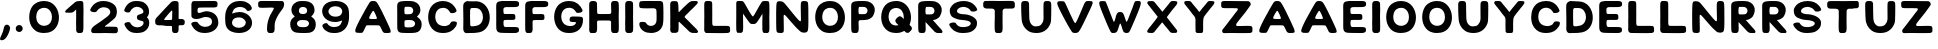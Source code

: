 SplineFontDB: 3.2
FontName: Naboj
FullName: Naboj
FamilyName: Naboj
Weight: Regular
Copyright: Copyright (c) 2022, Adam Zahradnik
UComments: "2022-8-3: Created with FontForge (http://fontforge.org)"
Version: 001.000
ItalicAngle: 0
UnderlinePosition: -100
UnderlineWidth: 50
Ascent: 800
Descent: 200
InvalidEm: 0
LayerCount: 2
Layer: 0 0 "Back" 1
Layer: 1 0 "Fore" 0
XUID: [1021 692 -118540475 6033893]
FSType: 0
OS2Version: 0
OS2_WeightWidthSlopeOnly: 0
OS2_UseTypoMetrics: 1
CreationTime: 1659525961
ModificationTime: 1659899408
PfmFamily: 17
TTFWeight: 400
TTFWidth: 5
LineGap: 90
VLineGap: 0
OS2TypoAscent: 0
OS2TypoAOffset: 1
OS2TypoDescent: 0
OS2TypoDOffset: 1
OS2TypoLinegap: 90
OS2WinAscent: 0
OS2WinAOffset: 1
OS2WinDescent: 0
OS2WinDOffset: 1
HheadAscent: 0
HheadAOffset: 1
HheadDescent: 0
HheadDOffset: 1
OS2Vendor: 'PfEd'
Lookup: 258 0 0 "AT" { "AT-1" [150,15,0] } []
MarkAttachClasses: 1
DEI: 91125
KernClass2: 1 1 "AT-1"
 0 {}
LangName: 1033
Encoding: iso8859-2
UnicodeInterp: none
NameList: AGL For New Fonts
DisplaySize: -48
AntiAlias: 1
FitToEm: 0
WinInfo: 0 12 14
BeginPrivate: 1
BlueValues 15 [-20 0 800 801]
EndPrivate
TeXData: 1 0 0 346030 173015 115343 0 1048576 115343 783286 444596 497025 792723 393216 433062 380633 303038 157286 324010 404750 52429 2506097 1059062 262144
BeginChars: 259 61

StartChar: A
Encoding: 65 65 0
Width: 1048
Flags: HW
LayerCount: 2
Fore
SplineSet
84 36 m 0
 82 41 81 47 81 55 c 0
 81 67 84 82 93 108 c 0
 109 152 144 224 184 302 c 0
 225 379 270 462 311 538 c 0
 352 614 391 680 415 721 c 0
 439 762 449 774 460 783 c 0
 471 792 483 797 501 799 c 0
 510 800 520 800 530 800 c 0
 541 800 551 799 560 798 c 0
 579 795 592 791 603 782 c 0
 615 774 625 763 648 724 c 0
 671 685 707 619 747 538 c 0
 787 457 832 361 871 278 c 0
 910 195 944 123 958 83 c 0
 965 61 968 47 968 38 c 0
 968 30 966 26 964 22 c 0
 960 13 956 7 931 4 c 0
 915 1 891 0 867 0 c 0
 856 0 845 0 835 1 c 0
 805 2 800 6 788 14 c 0
 778 22 765 33 755 58 c 0
 744 84 726 117 714 139 c 0
 703 162 697 172 687 178 c 0
 678 184 652 185 631 185 c 0
 610 186 577 186 541 186 c 0
 516 186 488 186 462 186 c 0
 450 186 438 186 428 186 c 0
 398 186 373 186 363 182 c 0
 354 178 351 171 339 146 c 0
 327 122 306 79 293 53 c 0
 276 22 268 4 232 4 c 0
 231 4 230 4 229 4 c 0
 217 3 204 3 189 3 c 0
 166 3 142 4 124 7 c 0
 95 13 89 24 84 36 c 0
533 552 m 0
 531 552 527 550 522 546 c 0
 500 529 433 405 430 376 c 0
 430 373 430 371 430 369 c 0
 430 355 435 350 455 346 c 0
 463 344 502 343 540 343 c 0
 609 343 622 343 622 360 c 0
 622 363 622 367 621 371 c 0
 617 403 557 532 540 548 c 0
 537 551 535 553 533 552 c 0
EndSplineSet
Validated: 1
EndChar

StartChar: B
Encoding: 66 66 1
Width: 772
Flags: HW
LayerCount: 2
Fore
SplineSet
360 800 m 0
 412 799 463 798 504 787 c 1
 504 784 l 1
 607 756 660 666 660 579 c 0
 660 524 638 469 595 433 c 0
 584 423 577 419 577 413 c 0
 577 391 675 369 690 247 c 0
 691 237 692 227 692 216 c 0
 692 161 674 94 635 55 c 0
 587 7 510 0 396 -0 c 0
 378 0 359 0 339 0 c 0
 277 1 222 3 187 6 c 0
 128 10 96 39 85 93 c 0
 81 123 81 166 81 218 c 0
 81 239 81 261 81 285 c 2
 81 548 l 2
 81 582 80 613 80 639 c 0
 80 674 81 702 86 723 c 0
 105 800 207 800 360 800 c 0
337 656 m 0
 279 656 279 655 271 646 c 0
 263 637 259 597 259 558 c 0
 259 521 263 486 272 478 c 0
 279 472 289 470 339 470 c 0
 371 470 406 473 418 475 c 0
 459 484 481 521 481 560 c 0
 481 598 459 638 414 651 c 0
 402 654 374 656 337 656 c 0
354 326 m 0
 274 324 264 320 262 282 c 0
 262 275 261 267 261 258 c 0
 261 249 262 241 262 231 c 0
 262 154 264 147 311 142 c 0
 333 141 353 140 371 140 c 0
 462 140 505 158 523 210 c 0
 527 220 528 229 528 237 c 0
 528 281 486 305 479 308 c 0
 467 315 448 326 372 326 c 0
 366 326 360 326 354 326 c 0
EndSplineSet
Validated: 1
EndChar

StartChar: C
Encoding: 67 67 2
Width: 878
Flags: HW
LayerCount: 2
Fore
SplineSet
737 661 m 0
 768 614 769 615 789 564 c 1
 789 562 789 560 789 558 c 0
 789 517 727 498 679 498 c 0
 653 498 631 504 626 515 c 0
 609 553 624 524 604 553 c 0
 562 614 505 631 456 631 c 0
 414 631 378 619 360 610 c 0
 291 577 256 492 256 407 c 0
 256 312 299 217 388 190 c 0
 415 182 455 173 489 173 c 0
 500 173 509 174 518 176 c 0
 555 184 593 195 615 218 c 0
 626 230 648 279 673 286 c 0
 688 290 705 293 721 293 c 0
 760 293 797 280 798 253 c 0
 798 252 798 250 798 249 c 0
 798 185 754 135 714 94 c 0
 638 18 536 0 456 -0 c 0
 386 0 333 14 329 15 c 0
 157 63 79 231 79 398 c 0
 79 491 103 583 149 654 c 0
 215 754 331 802 446 802 c 0
 562 802 676 753 737 661 c 0
EndSplineSet
Validated: 1
EndChar

StartChar: D
Encoding: 68 68 3
Width: 824
Flags: HW
LayerCount: 2
Fore
SplineSet
190 800 m 1
 261 794 289 795 368 794 c 0
 374 794 381 795 387 795 c 0
 622 795 745 589 745 389 c 0
 745 222 659 58 479 20 c 0
 402 4 337 3 264 3 c 2
 236 3 l 1
 223 3 l 1
 214 2 174 0 161 0 c 0
 160 0 159 0 158 0 c 0
 136 0 82 23 82 105 c 2
 82 115 l 1
 83 172 84 229 84 292 c 0
 84 393 82 506 80 646 c 0
 80 702 87 711 88 722 c 0
 90 748 141 796 190 800 c 1
376 629 m 0
 361 628 351 628 343 628 c 2
 326 628 l 2
 318 628 309 628 293 627 c 0
 271 626 255 602 254 586 c 0
 253 564 252 543 252 525 c 0
 252 517 253 510 253 503 c 0
 252 482 251 459 251 436 c 0
 251 359 255 278 256 209 c 0
 258 185 264 170 287 170 c 0
 288 170 289 171 290 171 c 2
 301 171 l 1
 323 171 l 2
 329 171 333 171 340 172 c 0
 412 181 466 188 517 241 c 0
 555 282 574 342 574 403 c 0
 574 515 511 629 382 629 c 0
 380 629 378 629 376 629 c 0
EndSplineSet
Validated: 1
EndChar

StartChar: E
Encoding: 69 69 4
Width: 732
InSpiro: 1
Flags: HW
LayerCount: 2
Fore
SplineSet
454 149 m 2
 627 149 649 149 649 75 c 0
 649 66 649 56 647 47 c 0
 644 31 619 6 583 2 c 0
 568 0 522 -1 467 -1 c 0
 365 -1 231 2 188 6 c 0
 128 10 96 41 85 95 c 0
 81 125 81 167 81 220 c 0
 81 331 81 442 81 553 c 0
 81 587 80 618 80 645 c 0
 80 680 81 708 86 729 c 0
 101 790 168 792 223 799 c 1
 242 799 248 800 261 800 c 0
 268 800 276 800 289 799 c 1
 383 799 l 2
 468 799 563 799 574 798 c 0
 589 797 637 785 646 767 c 0
 650 758 652 740 652 723 c 0
 652 690 652 662 585 651 c 0
 564 647 486 647 424 647 c 2
 342 647 l 1
 298 645 289 642 268 619 c 0
 262 612 260 602 260 582 c 0
 260 569 260 553 262 531 c 0
 266 475 266 475 341 475 c 0
 350 475 402 476 446 476 c 0
 515 476 548 476 555 442 c 0
 558 425 560 409 560 393 c 0
 560 331 541 327 464 327 c 0
 432 327 395 328 362 328 c 0
 316 328 278 326 271 314 c 0
 265 305 262 280 262 252 c 0
 262 224 265 193 273 170 c 0
 278 164 285 151 310 149 c 1
 454 149 l 2
  Spiro
    454 149 ]
    581.358 146.267 o
    636.918 127.041 o
    649 75 o
    648.926 65.7502 o
    648.407 56.2498 o
    647 47 o
    637.091 29.1298 o
    614.898 11.8742 o
    583 2 o
    558.515 0.334667 o
    518.139 -0.667333 o
    467 -1 o
    358.999 -0.0758511 o
    256.688 2.41052 o
    188 6 o
    137.116 18.8303 o
    103.233 48.853 o
    85 95 o
    82.187 128.925 o
    81.1477 170.749 o
    81 220 o
    81 553 o
    80.7412 585.931 o
    80.2588 616.733 o
    80 645 o
    80.4434 677.636 o
    82.2249 705.692 o
    86 729 o
    115.92 772.675 o
    166.426 791.307 o
    223 799 v
    238.395 799.259 o
    249.603 799.741 o
    261 800 o
    268.473 799.963 o
    277.529 799.703 o
    289 799 v
    383 799 ]
    467.771 798.963 o
    538.538 798.703 o
    574 798 o
    597.304 793.526 o
    626.694 782.801 o
    646 767 o
    649.331 755.384 o
    651.335 739.946 o
    652 723 o
    649.526 692.139 o
    632.118 667.201 o
    585 651 o
    547.755 648.187 o
    488.565 647.148 o
    424 647 [
    342 647 v
    307.952 643.968 o
    286.723 636.025 o
    268 619 o
    263.263 610.751 o
    260.739 598.912 o
    260 582 o
    260.074 567.904 o
    260.593 551.093 o
    262 531 o
    267.582 491.617 o
    288.108 477.068 o
    341 475 o
    362.412 475.259 o
    401.266 475.741 o
    446 476 o
    503.324 474.745 o
    538.988 465.911 o
    555 442 o
    557.627 425.313 o
    559.372 409.021 o
    560 393 o
    552.239 348.363 o
    523.068 330.325 o
    464 327 o
    430.701 327.259 o
    395.965 327.741 o
    362 328 o
    319.557 327.039 o
    287.456 322.957 o
    271 314 o
    266.004 300.166 o
    262.998 278.494 o
    262 252 o
    263.072 223.436 o
    266.597 195.232 o
    273 170 o
    279.251 162.342 o
    290.422 153.993 o
    310 149 v
    0 0 z
  EndSpiro
EndSplineSet
Validated: 1
EndChar

StartChar: F
Encoding: 70 70 5
Width: 735
Flags: HW
LayerCount: 2
Fore
SplineSet
224 799 m 1
 243 799 249 800 262 800 c 0
 269 800 277 800 290 799 c 0
 315 799 349 799 384 799 c 0
 469 799 565 799 576 798 c 0
 591 797 640 785 649 767 c 0
 653 758 655 739 655 722 c 0
 655 707 654 692 651 685 c 0
 645 669 622 656 587 650 c 0
 566 646 487 646 425 646 c 0
 383 646 349 646 343 646 c 0
 299 644 290 641 269 618 c 0
 263 610 260 599 260 577 c 0
 260 565 261 549 262 529 c 0
 265 473 265 473 342 473 c 0
 351 473 404 474 448 474 c 0
 470 474 489 474 500 473 c 0
 527 471 551 468 557 440 c 0
 560 422 562 403 562 386 c 0
 562 378 562 370 561 362 c 0
 558 337 543 328 508 325 c 0
 495 324 479 324 462 324 c 0
 430 324 394 325 362 325 c 0
 317 325 280 322 272 311 c 0
 266 302 264 281 264 258 c 0
 264 249 264 240 265 230 c 0
 265 189 266 134 266 95 c 0
 266 56 251 0 208 0 c 2
 140 0 l 2
 94 0 84 41 82 89 c 0
 80 137 80 201 80 285 c 2
 80 551 l 2
 80 583 80 612 80 638 c 0
 80 676 81 707 86 729 c 0
 101 790 169 792 224 799 c 1
EndSplineSet
Validated: 1
EndChar

StartChar: G
Encoding: 71 71 6
Width: 880
Flags: HW
LayerCount: 2
Fore
SplineSet
600 772 m 4
 651 749 702 714 737 661 c 4
 768 614 769 615 789 564 c 5
 789 562 789 560 789 558 c 4
 789 518 728 499 680 499 c 4
 654 499 631 505 626 516 c 4
 609 554 624 524 604 553 c 4
 562 614 506 631 457 631 c 4
 416 631 379 619 361 610 c 4
 292 577 256 492 256 406 c 4
 256 312 299 217 388 190 c 4
 428 178 460 174 488 174 c 4
 563 174 597 208 611 224 c 4
 621 235 626 244 626 251 c 4
 626 265 604 269 562 269 c 4
 554 269 546 269 537 269 c 4
 510 269 479 273 468 305 c 5
 466 316 465 327 465 336 c 4
 465 406 514 406 558 407 c 4
 561 407 565 407 568 407 c 4
 589 407 611 405 644 405 c 4
 672 403 730 407 765 396 c 4
 783 390 799 375 799 353 c 4
 799 352 799 352 799 351 c 4
 799 343 800 334 800 322 c 4
 800 267 790 171 714 94 c 4
 639 18 537 0 457 -0 c 4
 387 0 333 14 329 15 c 4
 158 63 79 232 79 399 c 4
 79 492 103 583 149 654 c 4
 222 765 342 800 446 800 c 4
 507 800 563 788 600 772 c 4
EndSplineSet
Validated: 1
EndChar

StartChar: H
Encoding: 72 72 7
Width: 901
Flags: HW
LayerCount: 2
Fore
SplineSet
80 79 m 4
 80 89 81 100 81 112 c 4
 82 129 82 147 82 166 c 4
 82 208 81 251 81 286 c 6
 81 311 l 5
 82 336 82 365 82 396 c 4
 82 480 80 578 80 652 c 4
 80 708 81 750 87 759 c 4
 105 786 114 800 181 800 c 4
 189 800 199 799 209 799 c 5
 269 792 275 760 276 706 c 4
 277 660 278 594 278 529 c 6
 278 522 l 6
 278 489 285 471 317 471 c 6
 338 471 l 6
 352 471 361 471 376 470 c 4
 445 470 498 470 586 472 c 5
 593 472 l 6
 620 472 632 488 632 519 c 4
 632 573 627 651 627 704 c 4
 627 733 629 755 633 761 c 4
 655 794 660 801 724 801 c 4
 807 801 818 775 819 709 c 4
 820 673 822 626 822 577 c 4
 822 554 822 530 820 506 c 4
 818 476 818 443 818 410 c 4
 818 322 821 232 821 160 c 4
 821 102 819 57 812 37 c 4
 805 18 781 2 771 1 c 5
 680 1 l 6
 666 1 642 19 634 42 c 4
 628 58 627 105 627 159 c 4
 627 191 627 225 628 256 c 5
 628 261 l 6
 628 293 609 308 587 308 c 4
 531 308 486 309 437 309 c 4
 400 309 362 308 315 307 c 4
 299 307 276 304 276 265 c 6
 276 260 l 5
 277 211 278 172 278 141 c 4
 278 88 276 57 268 36 c 4
 261 17 234 3 224 2 c 4
 214 1 141 0 127 0 c 4
 126 0 80 7 80 79 c 4
EndSplineSet
Validated: 1
EndChar

StartChar: I
Encoding: 73 73 8
Width: 360
Flags: HW
LayerCount: 2
Fore
SplineSet
206 799 m 5
 269 792 277 760 277 718 c 4
 277 715 277 712 277 709 c 4
 277 693 277 676 277 657 c 4
 277 611 277 558 278 505 c 5
 277 476 276 447 276 416 c 4
 276 327 280 234 280 160 c 4
 280 103 278 57 269 36 c 4
 261 17 231 3 221 2 c 4
 211 1 157 0 141 -0 c 4
 125 0 98 16 89 39 c 4
 83 55 81 63 81 90 c 6
 81 132 l 6
 81 172 79 231 79 277 c 4
 79 291 80 304 80 314 c 4
 81 342 82 376 82 413 c 4
 82 489 80 575 80 643 c 4
 80 705 82 751 88 760 c 4
 111 792 120 800 171 800 c 4
 181 800 192 799 206 799 c 5
EndSplineSet
Validated: 1
EndChar

StartChar: J
Encoding: 74 74 9
Width: 766
Flags: HW
LayerCount: 2
Fore
SplineSet
513 515 m 0
 513 520 513 524 513 528 c 0
 513 603 497 618 406 618 c 0
 385 618 361 617 331 616 c 0
 315 615 297 615 279 615 c 0
 233 615 187 617 157 619 c 0
 103 622 87 626 81 676 c 0
 80 683 80 694 80 706 c 0
 80 733 83 767 96 781 c 0
 110 795 133 798 295 800 c 0
 354 800 414 799 471 799 c 0
 490 799 509 799 527 799 c 0
 563 799 595 799 616 796 c 1
 616 796 l 1
 682 788 683 767 686 514 c 0
 686 491 686 470 686 451 c 0
 686 272 678 217 658 168 c 0
 603 35 482 -1 379 -1 c 0
 311 -1 252 15 222 28 c 0
 119 76 83 164 83 218 c 0
 83 235 87 249 93 257 c 0
 99 265 106 272 127 275 c 0
 127 275 146 277 169 277 c 0
 195 277 226 274 242 261 c 0
 249 254 254 246 262 235 c 0
 285 196 329 177 374 177 c 0
 416 177 460 194 485 228 c 1
 500 254 512 273 514 327 c 0
 515 348 515 372 515 397 c 0
 515 438 514 482 513 515 c 0
EndSplineSet
Validated: 1
EndChar

StartChar: K
Encoding: 75 75 10
Width: 857
Flags: HW
LayerCount: 2
Fore
SplineSet
736 800 m 5
 762 796 771 780 771 765 c 4
 771 756 768 748 764 743 c 4
 743 716 697 669 654 625 c 4
 575 553 539 510 466 440 c 4
 461 436 440 415 440 402 c 4
 440 389 455 380 468 367 c 4
 488 348 510 327 531 306 c 4
 596 233 671 168 740 96 c 5
 757 74 777 53 777 34 c 4
 777 22 768 10 745 0 c 5
 732 0 660 2 640 2 c 4
 620 2 584 14 557 37 c 4
 474 120 397 191 316 269 c 4
 308 276 301 284 295 280 c 4
 289 276 290 273 290 262 c 4
 291 236 291 206 291 176 c 4
 291 118 289 61 279 38 c 4
 271 19 240 6 229 5 c 4
 218 4 149 4 133 4 c 4
 117 4 95 23 86 46 c 4
 82 57 80 69 80 82 c 4
 80 93 81 104 82 116 c 4
 83 131 83 147 83 163 c 4
 83 208 81 257 81 294 c 4
 81 302 81 309 81 315 c 4
 82 341 83 373 83 407 c 4
 83 485 80 576 80 646 c 4
 80 707 82 753 89 762 c 4
 102 780 108 795 146 796 c 4
 165 796 180 797 193 797 c 4
 241 797 248 793 264 776 c 4
 284 753 286 650 288 556 c 4
 288 542 285 531 295 526 c 4
 296 525 298 525 299 525 c 4
 307 525 315 538 323 546 c 4
 351 573 373 596 400 624 c 4
 449 673 553 773 580 783 c 4
 607 793 607 799 654 799 c 4
 684 799 698 800 719 800 c 4
 724 800 730 800 736 800 c 5
EndSplineSet
Validated: 1
EndChar

StartChar: L
Encoding: 76 76 11
Width: 807
Flags: HW
LayerCount: 2
Fore
SplineSet
174 799 m 4
 175 799 177 799 181 799 c 4
 200 799 254 798 269 779 c 4
 277 769 281 745 281 700 c 4
 281 655 281 573 282 498 c 4
 282 428 281 359 281 308 c 4
 281 274 281 248 283 235 c 4
 287 199 291 186 323 182 c 4
 362 180 403 179 443 179 c 4
 491 179 537 180 578 180 c 4
 639 180 686 178 703 170 c 4
 717 163 726 137 727 128 c 4
 727 125 727 116 727 106 c 4
 727 85 727 57 727 48 c 4
 727 47 722 1 657 1 c 4
 654 1 650 1 647 1 c 5
 615 0 579 0 541 -0 c 4
 434 0 310 2 217 3 c 4
 210 3 203 3 196 3 c 4
 169 3 143 4 131 4 c 4
 116 4 94 25 85 48 c 4
 81 59 79 71 79 84 c 4
 79 95 80 106 81 118 c 4
 82 135 82 153 82 172 c 4
 82 214 81 257 81 292 c 4
 81 301 81 309 81 317 c 4
 82 346 83 380 83 417 c 4
 83 493 81 579 81 647 c 4
 81 709 83 755 89 764 c 4
 112 798 112 797 174 799 c 4
EndSplineSet
Validated: 1
EndChar

StartChar: M
Encoding: 77 77 12
Width: 991
Flags: HW
LayerCount: 2
Fore
SplineSet
733 267 m 0
 733 316 736 337 736 408 c 0
 736 432 735 457 735 481 c 1
 695 414 646 334 605 278 c 0
 579 243 563 224 504 224 c 0
 444 224 433 230 395 281 c 0
 394 283 329 370 252 485 c 1
 251 460 251 433 251 406 c 0
 251 324 254 238 254 168 c 0
 254 107 252 59 244 37 c 0
 237 18 213 5 204 4 c 1
 122 4 l 2
 121 4 82 4 82 115 c 0
 82 164 80 223 80 270 c 0
 80 286 81 301 81 313 c 0
 81 316 82 372 82 500 c 0
 82 564 82 645 81 747 c 0
 81 776 94 798 120 799 c 0
 133 799 150 800 167 800 c 0
 184 800 201 799 215 799 c 0
 250 799 262 784 277 761 c 0
 289 742 303 720 313 702 c 0
 416 519 476 416 499 414 c 0
 518 414 629 631 668 693 c 0
 690 728 696 736 706 755 c 0
 726 793 749 798 772 799 c 0
 781 799 791 800 803 800 c 0
 826 800 852 799 873 796 c 0
 905 792 909 752 909 719 c 2
 909 700 l 1
 910 663 911 616 911 566 c 0
 911 544 911 521 910 498 c 0
 909 468 908 437 908 405 c 0
 908 319 911 230 911 159 c 0
 911 101 909 56 902 34 c 0
 895 15 871 1 862 0 c 1
 855 -0 l 2
 836 0 787 2 776 2 c 0
 771 2 734 5 734 109 c 2
 734 145 l 2
 734 187 733 230 733 267 c 0
EndSplineSet
Validated: 1
EndChar

StartChar: N
Encoding: 78 78 13
Width: 965
Flags: HW
LayerCount: 2
Fore
SplineSet
813 798 m 4
 874 791 875 765 879 717 c 4
 883 671 884 589 884 496 c 4
 884 436 885 383 885 338 c 4
 885 73 876 52 848 27 c 4
 831 14 807 9 784 9 c 4
 749 9 716 19 715 19 c 4
 691 27 674 50 651 68 c 4
 628 87 600 116 551 167 c 4
 474 250 396 345 331 417 c 4
 307 443 292 456 282 456 c 4
 269 456 266 435 266 399 c 4
 266 387 267 373 267 358 c 4
 269 236 270 160 270 112 c 4
 270 32 267 29 256 18 c 4
 249 11 243 4 221 2 c 4
 211 1 198 0 184 -0 c 4
 152 0 114 5 100 23 c 4
 83 46 82 88 80 265 c 4
 79 318 79 372 79 423 c 4
 79 566 82 692 89 738 c 4
 95 772 101 793 157 795 c 4
 161 795 164 795 168 795 c 4
 240 795 266 767 287 745 c 4
 352 676 600 351 666 300 c 5
 674 296 680 294 684 294 c 4
 700 294 697 319 699 345 c 4
 699 348 699 351 699 354 c 4
 699 406 694 529 694 629 c 4
 694 663 694 695 696 721 c 4
 699 770 703 790 747 798 c 4
 757 799 767 800 779 800 c 4
 791 800 803 799 813 798 c 4
EndSplineSet
Validated: 1
EndChar

StartChar: O
Encoding: 79 79 14
Width: 903
Flags: HW
LayerCount: 2
Fore
SplineSet
600 773 m 4
 748 707 824 545 824 387 c 4
 824 216 735 48 552 10 c 4
 521 3 487 0 452 -0 c 4
 409 0 366 5 329 15 c 4
 262 34 216 68 179 110 c 4
 109 188 80 294 80 397 c 4
 80 494 106 587 149 654 c 4
 222 765 344 801 448 801 c 4
 509 801 563 789 600 773 c 4
532 615 m 4
 513 624 484 631 452 631 c 4
 374 631 278 591 260 446 c 4
 258 434 257 420 257 403 c 4
 257 355 267 293 309 244 c 4
 345 202 400 180 455 180 c 4
 535 180 615 226 640 326 c 4
 646 351 649 376 649 401 c 4
 649 496 604 582 532 615 c 4
EndSplineSet
Validated: 1
EndChar

StartChar: P
Encoding: 80 80 15
Width: 750
Flags: HW
LayerCount: 2
Fore
SplineSet
364 800 m 4
 417 799 469 798 511 787 c 5
 511 784 l 5
 597 761 670 683 670 575 c 4
 670 542 663 506 647 467 c 4
 631 428 615 396 573 369 c 4
 515 332 511 331 421 319 c 4
 382 314 285 323 272 302 c 4
 266 291 264 272 264 253 c 4
 264 242 265 230 265 221 c 4
 265 201 265 185 267 170 c 6
 267 170 268 152 268 128 c 4
 268 112 268 94 266 78 c 4
 261 26 245 9 219 3 c 4
 205 0 191 2 168 0 c 5
 108 4 96 6 85 61 c 4
 80 103 80 191 80 276 c 6
 80 543 l 6
 80 581 79 614 79 643 c 4
 79 675 80 701 85 721 c 4
 104 799 208 800 364 800 c 4
308 653 m 4
 283 652 279 651 274 644 c 4
 266 634 262 593 262 553 c 4
 262 516 266 480 275 472 c 4
 282 466 292 465 343 465 c 4
 376 465 412 466 424 469 c 4
 466 478 488 517 488 556 c 4
 488 595 466 635 420 648 c 4
 408 652 379 653 341 653 c 4
 327 653 316 653 308 653 c 4
EndSplineSet
Validated: 1
EndChar

StartChar: R
Encoding: 82 82 16
Width: 769
Flags: HW
LayerCount: 2
Fore
SplineSet
265 274 m 5
 265 270 264 263 264 254 c 4
 264 245 265 234 265 222 c 4
 265 212 265 203 265 195 c 4
 265 187 265 179 266 171 c 6
 266 171 268 148 268 120 c 4
 268 106 267 92 266 78 c 4
 261 26 245 10 219 4 c 4
 205 1 190 3 167 1 c 5
 107 5 96 7 85 62 c 4
 80 104 80 192 80 277 c 6
 80 543 l 6
 80 581 79 614 79 643 c 4
 79 675 80 701 85 721 c 4
 104 799 208 800 364 800 c 4
 417 799 468 798 510 787 c 5
 510 784 l 5
 596 761 669 683 669 575 c 4
 669 542 662 506 646 467 c 4
 630 428 614 397 572 370 c 4
 521 338 510 333 446 324 c 5
 458 311 469 299 481 286 c 4
 536 218 600 156 658 89 c 5
 672 68 689 48 689 31 c 4
 689 20 682 10 662 0 c 5
 651 0 577 2 560 2 c 4
 543 2 513 13 490 34 c 4
 413 118 339 194 265 274 c 5
307 653 m 4
 282 652 279 651 274 644 c 4
 266 634 261 591 261 550 c 4
 261 514 265 480 274 472 c 4
 281 466 291 465 342 465 c 4
 375 465 411 466 423 469 c 4
 465 478 487 516 487 555 c 4
 487 594 465 635 419 648 c 4
 407 652 378 653 340 653 c 4
 326 653 315 653 307 653 c 4
EndSplineSet
Validated: 1
EndChar

StartChar: S
Encoding: 83 83 17
Width: 860
Flags: HW
LayerCount: 2
Fore
SplineSet
728 679 m 4
 759 638 760 638 780 593 c 5
 780 591 780 589 780 587 c 4
 780 552 723 537 676 537 c 4
 650 537 628 542 621 551 c 4
 591 593 576 613 524 634 c 4
 498 644 471 653 444 653 c 4
 443 653 441 653 440 653 c 4
 414 652 327 646 289 591 c 4
 282 582 276 565 276 548 c 4
 276 535 280 522 291 513 c 4
 316 493 370 471 443 471 c 4
 444 471 444 471 445 471 c 4
 566 471 776 397 776 261 c 4
 776 259 776 258 776 256 c 4
 774 195 764 153 740 124 c 4
 677 46 623 5 428 0 c 4
 422 0 416 0 410 -0 c 4
 361 0 315 7 270 24 c 4
 220 44 168 74 133 121 c 4
 102 162 101 162 81 207 c 5
 81 209 81 210 81 212 c 4
 81 247 141 264 189 264 c 4
 215 264 238 259 243 249 c 5
 265 217 245 241 265 216 c 4
 279 199 318 148 415 148 c 4
 417 148 419 148 421 148 c 4
 450 149 490 149 519 158 c 4
 548 167 576 173 597 196 c 4
 613 213 620 228 620 242 c 4
 620 296 510 323 412 327 c 4
 321 331 248 356 191 384 c 4
 134 412 101 463 95 537 c 4
 94 544 94 550 94 556 c 4
 94 617 120 647 150 687 c 4
 201 756 321 800 443 800 c 4
 553 800 664 764 728 679 c 4
EndSplineSet
Validated: 1
EndChar

StartChar: T
Encoding: 84 84 18
Width: 951
Flags: HW
LayerCount: 2
Fore
SplineSet
373 799 m 1
 404 798 437 797 470 797 c 0
 555 797 644 800 714 800 c 0
 771 800 816 798 837 790 c 0
 856 782 869 753 870 743 c 0
 871 733 871 669 871 654 c 0
 871 639 852 619 829 610 c 1
 771 609 737 606 698 606 c 0
 680 606 661 607 639 608 c 0
 638 608 636 608 635 608 c 0
 605 608 566 587 566 552 c 0
 566 550 566 549 566 547 c 0
 566 501 564 397 564 296 c 0
 564 245 565 195 566 153 c 0
 564 125 569 68 555 33 c 0
 547 14 517 2 507 1 c 0
 497 0 432 0 417 0 c 0
 402 0 385 15 376 38 c 0
 368 58 366 126 366 188 c 0
 366 250 368 307 368 309 c 0
 369 336 370 363 370 389 c 0
 370 424 369 458 369 490 c 0
 369 509 369 528 370 545 c 0
 369 586 344 605 295 607 c 0
 274 608 253 608 235 608 c 0
 221 608 209 608 197 608 c 0
 165 608 140 609 128 614 c 0
 88 631 80 650 80 700 c 0
 80 712 80 726 81 743 c 0
 83 765 106 793 126 795 c 0
 139 797 144 797 148 797 c 0
 150 797 152 797 154 797 c 0
 157 797 162 797 171 798 c 0
 208 799 255 800 305 800 c 0
 327 800 351 800 373 799 c 1
EndSplineSet
Validated: 1
EndChar

StartChar: U
Encoding: 85 85 19
Width: 912
Flags: HW
LayerCount: 2
Fore
SplineSet
188 800 m 6
 262 800 276 775 277 706 c 4
 279 597 278 495 283 377 c 4
 288 309 296 260 333 219 c 4
 368 180 397 165 439 165 c 6
 447 165 l 5
 493 167 545 169 580 211 c 4
 615 253 634 283 639 364 c 5
 639 409 637 515 637 606 c 4
 637 684 638 752 644 760 c 4
 666 793 670 798 728 799 c 5
 739 799 l 6
 822 799 830 768 831 708 c 4
 832 664 832 625 832 587 c 4
 832 505 830 429 827 323 c 5
 827 319 l 6
 827 229 763 138 723 97 c 4
 645 18 544 -1 464 -1 c 4
 400 -1 350 11 337 15 c 4
 207 51 130 163 104 262 c 4
 80 348 80 666 80 670 c 4
 80 718 82 751 87 759 c 4
 108 791 112 798 175 800 c 5
 188 800 l 6
EndSplineSet
Validated: 1
EndChar

StartChar: V
Encoding: 86 86 20
Width: 1048
Flags: HW
LayerCount: 2
Fore
SplineSet
835 799 m 4
 843 800 852 800 862 800 c 4
 887 800 913 798 931 796 c 4
 955 793 968 785 968 763 c 4
 968 729 937 660 871 522 c 4
 737 239 646 47 603 18 c 4
 586 6 557 0 528 -0 c 4
 501 0 475 5 460 17 c 4
 418 51 135 573 93 692 c 4
 85 715 81 733 81 747 c 4
 81 787 113 796 165 796 c 4
 181 796 199 795 218 794 c 4
 219 794 220 794 221 794 c 4
 257 794 266 776 283 745 c 4
 285 742 407 471 430 424 c 4
 493 294 515 248 532 248 c 4
 535 248 537 249 540 252 c 4
 567 276 714 632 716 636 c 4
 736 686 750 714 761 740 c 4
 772 765 784 776 795 784 c 4
 806 792 805 797 835 799 c 4
EndSplineSet
Validated: 1
EndChar

StartChar: W
Encoding: 87 87 21
Width: 1203
Flags: HW
LayerCount: 2
Fore
SplineSet
1042 800 m 4
 1052 800 1062 801 1071 800 c 4
 1077 800 1083 798 1089 797 c 4
 1111 791 1122 778 1122 752 c 4
 1122 711 1096 637 1042 502 c 4
 1017 440 920 208 861 82 c 4
 835 26 823 1 769 1 c 4
 738 1 723 1 704 18 c 4
 694 26 691 25 673 64 c 4
 657 99 648 152 620 223 c 4
 614 239 599 243 593 221 c 4
 565 148 555 98 538 62 c 4
 520 23 512 24 502 16 c 4
 490 5 467 0 433 0 c 4
 386 0 375 8 342 79 c 4
 289 192 277 219 162 500 c 4
 111 629 80 706 80 749 c 4
 80 775 91 789 114 795 c 4
 120 796 126 797 132 797 c 4
 142 797 156 798 170 798 c 4
 184 798 199 797 208 797 c 4
 209 797 210 797 211 797 c 4
 240 797 245 780 258 749 c 4
 268 723 288 672 298 648 c 4
 342 537 338 541 381 433 c 4
 426 320 438 280 448 280 c 4
 458 280 458 289 469 315 c 4
 480 341 497 419 507 447 c 4
 517 475 532 506 556 518 c 4
 568 524 586 527 603 527 c 4
 620 527 636 524 648 519 c 4
 672 508 689 477 699 449 c 4
 709 421 736 338 744 317 c 4
 750 302 751 283 763 282 c 4
 764 282 l 4
 776 282 791 314 833 426 c 4
 876 540 882 549 921 653 c 4
 931 677 945 724 955 750 c 4
 968 781 974 798 1003 798 c 4
 1004 798 1005 798 1006 798 c 4
 1015 799 1032 800 1042 800 c 4
EndSplineSet
Validated: 1
EndChar

StartChar: X
Encoding: 88 88 22
Width: 915
Flags: HW
LayerCount: 2
Fore
SplineSet
825 71 m 5
 830 63 833 55 833 47 c 4
 833 24 815 3 789 3 c 4
 759 3 728 2 698 2 c 5
 651 9 626 66 596 98 c 4
 572 128 546 157 521 186 c 4
 498 213 481 244 454 268 c 5
 410 213 368 158 321 105 c 4
 300 80 279 55 260 29 c 4
 246 8 221 0 197 0 c 4
 193 0 188 1 184 1 c 4
 142 5 80 -4 80 38 c 4
 80 47 83 57 89 71 c 4
 113 117 152 152 183 193 c 4
 220 243 260 291 298 340 c 4
 311 357 323 375 336 393 c 4
 341 400 344 407 336 415 c 4
 289 466 252 525 207 579 c 4
 168 629 125 676 90 729 c 4
 85 737 82 745 82 753 c 4
 82 776 100 797 126 797 c 4
 156 797 177 798 192 798 c 4
 225 798 227 796 234 793 c 4
 253 786 266 772 277 756 c 4
 291 739 305 721 319 703 c 4
 343 673 369 644 394 614 c 4
 417 587 434 556 461 532 c 5
 505 588 549 642 595 695 c 4
 616 720 636 745 655 771 c 4
 666 787 682 796 702 799 c 4
 708 800 714 800 720 800 c 4
 732 800 744 799 757 799 c 4
 780 796 806 801 825 786 c 5
 832 778 835 768 835 759 c 4
 835 733 814 706 799 688 c 4
 723 596 647 503 578 406 c 4
 571 394 571 392 580 382 c 6
 825 71 l 5
EndSplineSet
Validated: 1
EndChar

StartChar: Y
Encoding: 89 89 23
Width: 916
Flags: HW
LayerCount: 2
Fore
SplineSet
196 799 m 4
 217 798 237 797 259 770 c 4
 274 752 273 749 303 713 c 4
 332 679 401 599 417 576 c 4
 435 550 437 548 460 524 c 5
 495 567 512 592 531 615 c 4
 641 746 641 745 657 768 c 4
 670 786 686 800 719 800 c 4
 723 800 727 799 732 799 c 4
 735 799 739 799 742 799 c 4
 763 799 781 797 807 794 c 4
 829 791 836 780 836 765 c 4
 836 745 822 720 811 706 c 4
 792 682 775 660 735 613 c 5
 700 565 692 558 655 512 c 4
 617 465 604 444 580 412 c 4
 557 381 553 307 553 231 c 4
 553 189 554 145 554 109 c 4
 554 68 552 35 545 21 c 4
 536 2 520 1 507 1 c 4
 505 1 502 1 500 1 c 4
 488 1 444 0 422 -0 c 4
 416 0 412 0 410 0 c 4
 400 1 379 5 366 34 c 5
 363 71 362 145 362 212 c 4
 362 233 362 253 362 271 c 4
 362 286 363 301 363 316 c 4
 363 352 360 385 341 409 c 4
 315 442 301 454 273 492 c 4
 245 530 201 590 161 637 c 4
 113 695 114 693 91 725 c 4
 84 736 80 747 80 758 c 4
 80 776 91 791 113 797 c 4
 128 798 151 799 173 799 c 4
 181 799 189 799 196 799 c 4
EndSplineSet
Validated: 1
EndChar

StartChar: Z
Encoding: 90 90 24
Width: 941
Flags: HW
LayerCount: 2
Fore
SplineSet
259 800 m 4
 367 800 493 797 588 797 c 4
 604 797 617 797 628 797 c 4
 674 797 694 796 753 796 c 4
 787 795 820 755 820 721 c 4
 820 712 818 704 813 697 c 4
 785 653 727 575 672 501 c 5
 584 393 549 354 470 249 c 4
 458 233 453 218 453 207 c 4
 453 190 464 179 478 179 c 4
 479 179 l 4
 500 178 523 177 546 177 c 4
 613 177 684 181 741 181 c 4
 786 181 822 179 837 171 c 4
 851 164 860 138 861 129 c 4
 861 126 861 117 861 107 c 4
 861 86 861 58 861 49 c 4
 861 38 846 2 792 2 c 4
 789 2 785 2 781 2 c 5
 743 1 701 1 657 1 c 4
 563 1 462 2 375 3 c 4
 276 3 247 2 152 0 c 4
 119 0 102 32 102 55 c 4
 102 59 102 62 103 65 c 4
 108 85 128 107 151 134 c 4
 205 199 247 262 288 312 c 4
 333 367 385 436 432 499 c 4
 450 524 498 570 498 597 c 4
 498 608 490 617 469 619 c 4
 431 621 392 622 353 622 c 4
 307 622 263 621 224 621 c 4
 166 621 121 623 104 631 c 4
 90 638 81 663 80 672 c 4
 80 675 80 684 80 694 c 4
 80 715 80 743 80 752 c 4
 80 763 95 799 149 799 c 4
 152 799 156 799 160 799 c 4
 190 800 223 800 259 800 c 4
EndSplineSet
Validated: 1
EndChar

StartChar: zero
Encoding: 48 48 25
Width: 903
Flags: HW
LayerCount: 2
Fore
SplineSet
600 773 m 4
 748 707 824 545 824 387 c 4
 824 216 735 48 552 10 c 4
 521 3 487 0 452 -0 c 4
 409 0 366 5 329 15 c 4
 262 34 216 68 179 110 c 4
 109 188 80 294 80 397 c 4
 80 494 106 587 149 654 c 4
 222 765 344 801 448 801 c 4
 509 801 563 789 600 773 c 4
532 615 m 4
 513 624 484 631 452 631 c 4
 374 631 278 591 260 446 c 4
 258 434 257 420 257 403 c 4
 257 355 267 293 309 244 c 4
 345 202 400 180 455 180 c 4
 535 180 615 226 640 326 c 4
 646 351 649 376 649 401 c 4
 649 496 604 582 532 615 c 4
EndSplineSet
Validated: 1
EndChar

StartChar: one
Encoding: 49 49 26
Width: 617
Flags: HW
LayerCount: 2
Fore
SplineSet
433 798 m 4
 443 798 456 800 471 800 c 4
 481 800 491 799 501 796 c 4
 515 792 534 771 534 752 c 4
 534 739 534 735 534 726 c 4
 534 721 534 715 534 706 c 4
 535 663 538 606 538 546 c 4
 538 532 537 517 537 502 c 4
 536 459 536 417 536 377 c 4
 536 319 536 263 536 205 c 4
 536 188 536 172 536 155 c 4
 534 127 538 71 525 36 c 4
 518 17 492 3 482 2 c 4
 472 1 423 0 409 0 c 4
 395 0 369 16 361 39 c 4
 355 55 354 63 354 89 c 4
 354 96 354 104 354 114 c 4
 354 119 354 125 354 132 c 4
 354 172 352 232 352 277 c 4
 352 291 353 303 353 313 c 4
 354 337 354 367 354 403 c 4
 354 452 354 514 353 588 c 5
 271 510 272 511 210 508 c 4
 208 508 203 508 196 508 c 4
 170 508 118 509 104 509 c 4
 90 509 80 521 80 534 c 4
 80 538 81 542 83 546 c 4
 90 561 85 558 124 594 c 4
 171 638 194 657 262 714 c 4
 330 771 334 783 377 792 c 4
 403 797 415 798 422 798 c 4
 427 798 430 798 433 798 c 4
EndSplineSet
Validated: 1
EndChar

StartChar: two
Encoding: 50 50 27
Width: 852
Flags: HW
LayerCount: 2
Fore
SplineSet
582 525 m 4
 582 599 508 644 414 644 c 4
 371 644 298 620 263 571 c 4
 243 545 260 569 238 537 c 4
 232 527 210 522 184 522 c 4
 138 522 80 539 80 576 c 4
 80 578 80 579 80 581 c 4
 100 629 101 627 132 671 c 4
 146 690 227 800 405 800 c 4
 616 800 703 683 705 680 c 4
 736 634 748 582 748 534 c 4
 748 486 736 441 721 413 c 4
 700 371 658 341 596 291 c 4
 535 240 514 224 462 188 c 4
 455 183 446 176 449 169 c 4
 451 165 452 163 476 163 c 4
 487 163 502 163 524 164 c 4
 724 162 734 162 750 149 c 4
 757 143 772 130 772 83 c 4
 772 28 762 21 739 5 c 4
 734 1 713 0 682 0 c 4
 622 0 525 5 435 5 c 4
 413 5 313 2 312 2 c 4
 277 2 236 3 205 3 c 4
 192 3 160 3 160 3 c 4
 131 3 104 32 104 51 c 4
 104 86 109 110 136 142 c 4
 193 206 342 282 445 367 c 5
 563 450 582 485 582 525 c 4
EndSplineSet
Validated: 1
EndChar

StartChar: three
Encoding: 51 51 28
Width: 786
Flags: HW
LayerCount: 2
Fore
SplineSet
410 142 m 0
 509 142 566 204 566 256 c 0
 566 265 564 273 560 280 c 0
 548 302 496 305 483 311 c 0
 462 321 437 321 418 337 c 0
 405 351 398 373 398 394 c 0
 398 415 405 435 417 444 c 0
 441 462 464 464 464 464 c 2
 485 473 535 488 546 499 c 0
 556 510 561 523 561 536 c 0
 561 576 519 621 471 640 c 0
 445 650 414 654 388 655 c 1
 386 655 l 2
 360 655 329 639 306 627 c 0
 269 608 249 573 224 529 c 0
 220 518 200 513 177 513 c 0
 135 513 80 531 80 569 c 0
 80 571 80 573 80 575 c 0
 110 658 187 800 371 800 c 2
 390 800 l 1
 552 794 605 762 669 665 c 0
 690 633 699 588 701 522 c 1
 701 518 l 2
 701 480 688 446 668 416 c 0
 662 408 649 403 649 393 c 0
 649 383 664 378 670 370 c 0
 692 341 706 306 706 268 c 2
 706 264 l 1
 704 201 695 158 674 128 c 0
 615 44 563 5 395 0 c 0
 389 0 383 0 377 -0 c 0
 276 0 153 41 85 214 c 0
 85 216 85 218 85 220 c 0
 85 256 140 273 183 273 c 0
 206 273 226 268 230 258 c 0
 250 225 232 249 250 223 c 0
 275 185 334 142 410 142 c 0
EndSplineSet
Validated: 1
EndChar

StartChar: four
Encoding: 52 52 29
Width: 899
Flags: HW
LayerCount: 2
Fore
SplineSet
501 145 m 2
 501 185 496 188 469 188 c 0
 461 188 453 188 445 188 c 0
 382 188 321 186 258 186 c 2
 181 186 l 2
 162 186 143 187 125 193 c 0
 107 199 84 225 83 242 c 0
 82 254 79 275 79 294 c 0
 79 335 102 369 139 405 c 0
 182 447 323 609 400 687 c 0
 477 765 483 785 525 794 c 0
 546 798 561 800 568 800 c 0
 586 800 612 800 632 794 c 0
 646 790 664 769 664 750 c 2
 664 704 l 1
 665 650 666 575 667 500 c 0
 666 453 666 420 666 398 c 0
 666 350 667 348 671 346 c 0
 675 344 684 343 694 343 c 0
 706 343 720 344 734 344 c 0
 753 344 772 342 782 335 c 0
 810 315 819 311 819 272 c 0
 819 264 818 255 818 244 c 1
 811 191 779 188 734 188 c 0
 713 188 699 189 691 189 c 0
 671 189 665 182 665 149 c 0
 665 136 666 120 666 104 c 0
 666 81 664 55 656 33 c 0
 649 14 622 1 613 0 c 1
 605 -0 l 2
 591 0 568 1 557 1 c 2
 556 1 l 2
 507 1 501 49 501 96 c 2
 501 145 l 2
505 455 m 0
 506 485 507 509 507 528 c 0
 507 553 505 568 498 571 c 0
 482 571 302 363 302 347 c 2
 302 346 l 1
 306 338 329 336 361 336 c 0
 374 336 388 337 404 337 c 2
 454 337 l 2
 474 337 486 338 494 346 c 0
 508 359 503 383 505 455 c 0
EndSplineSet
Validated: 1
EndChar

StartChar: five
Encoding: 53 53 30
Width: 838
Flags: HW
LayerCount: 2
Fore
SplineSet
85 711 m 6
 85 775 123 797 134 797 c 4
 146 797 175 798 204 798 c 4
 211 798 218 798 225 798 c 4
 395 799 493 800 567 800 c 4
 600 800 629 800 657 799 c 5
 667 799 l 6
 722 799 737 762 737 751 c 6
 737 690 l 5
 736 676 730 658 713 648 c 4
 688 635 646 640 626 638 c 5
 456 638 l 6
 392 638 328 637 284 635 c 4
 252 631 239 624 239 574 c 4
 239 524 241 512 282 512 c 4
 328 512 373 546 457 546 c 4
 580 546 758 482 758 261 c 6
 758 247 l 5
 755 143 657 6 430 0 c 4
 424 0 418 0 412 -0 c 4
 306 0 158 37 81 222 c 4
 81 224 81 226 81 228 c 4
 81 265 139 282 186 282 c 4
 212 282 234 277 241 267 c 4
 267 228 313 160 412 154 c 5
 422 154 l 6
 452 154 495 161 519 172 c 4
 572 198 600 228 600 280 c 4
 600 295 598 312 593 331 c 4
 576 383 507 402 442 402 c 4
 348 402 350 360 208 360 c 4
 177 360 155 364 139 372 c 4
 114 385 104 388 92 412 c 4
 85 426 85 426 85 691 c 6
 85 711 l 6
EndSplineSet
Validated: 1
EndChar

StartChar: six
Encoding: 54 54 31
Width: 832
Flags: HW
LayerCount: 2
Fore
SplineSet
752 253 m 4
 752 128 652 -1 420 -1 c 4
 291 -1 149 44 102 172 c 4
 84 219 79 296 79 362 c 4
 79 412 82 456 85 474 c 4
 92 536 139 790 425 800 c 4
 428 800 432 800 438 800 c 4
 474 800 553 799 598 776 c 4
 660 746 718 715 747 630 c 4
 747 627 748 625 748 622 c 4
 748 578 690 552 652 552 c 4
 637 552 625 556 621 565 c 4
 601 609 535 651 459 651 c 4
 340 651 305 602 287 576 c 4
 269 549 263 519 253 486 c 5
 317 507 373 525 436 525 c 4
 600 525 752 413 752 253 c 4
421 129 m 4
 531 129 596 195 596 264 c 4
 596 290 582 309 556 339 c 4
 529 368 488 390 427 390 c 4
 381 390 314 381 278 336 c 4
 264 316 250 283 250 252 c 4
 250 190 319 129 421 129 c 4
EndSplineSet
Validated: 1
EndChar

StartChar: nine
Encoding: 57 57 32
Width: 832
Flags: HW
LayerCount: 2
Fore
SplineSet
79 547 m 4
 79 639 139 801 415 801 c 4
 489 801 585 787 657 728 c 4
 732 667 752 604 752 421 c 4
 752 331 741 234 683 145 c 4
 648 91 567 5 408 0 c 5
 395 -0 l 6
 360 0 280 1 234 24 c 4
 172 54 113 85 84 170 c 4
 84 173 83 175 83 178 c 4
 83 222 142 248 180 248 c 4
 195 248 207 244 211 235 c 4
 233 187 302 149 371 149 c 4
 377 149 382 149 388 150 c 4
 491 153 526 198 544 224 c 4
 562 251 569 281 579 314 c 5
 536 300 470 277 423 276 c 5
 407 276 l 6
 192 276 79 413 79 547 c 4
416 670 m 4
 283 670 235 591 235 536 c 4
 235 510 249 491 275 461 c 4
 287 448 323 410 409 410 c 6
 416 410 l 5
 554 412 581 498 581 547 c 4
 581 605 521 670 416 670 c 4
EndSplineSet
Validated: 1
EndChar

StartChar: seven
Encoding: 55 55 33
Width: 808
Flags: HW
LayerCount: 2
Fore
SplineSet
471 617 m 4
 471 625 471 635 398 635 c 4
 340 635 259 629 195 629 c 4
 153 629 119 632 104 639 c 4
 87 649 81 667 80 681 c 5
 80 751 l 6
 80 762 95 799 150 799 c 6
 160 799 l 5
 183 800 205 800 231 800 c 4
 308 800 407 799 591 798 c 5
 626 798 l 6
 638 798 673 797 682 797 c 4
 696 797 729 771 729 726 c 4
 729 697 721 656 705 627 c 4
 682 586 595 487 551 394 c 4
 511 309 491 260 491 177 c 4
 491 169 492 161 492 153 c 4
 490 125 495 71 481 36 c 4
 473 17 443 3 433 2 c 4
 423 1 377 0 361 0 c 4
 360 0 301 1 301 87 c 6
 301 120 l 6
 301 248 342 370 382 448 c 4
 419 520 471 590 471 617 c 4
EndSplineSet
Validated: 1
EndChar

StartChar: period
Encoding: 46 46 34
Width: 327
Flags: HWO
LayerCount: 2
Fore
SplineSet
68 101 m 0
 68 149 107 189 155 189 c 0
 203 189 243 149 243 101 c 0
 243 53 203 14 155 14 c 0
 107 14 68 53 68 101 c 0
EndSplineSet
EndChar

StartChar: comma
Encoding: 44 44 35
Width: 329
Flags: HW
LayerCount: 2
Fore
SplineSet
252 121 m 4
 252 73 169 -181 49 -181 c 4
 48 -181 l 4
 13 -180 0 -170 -0 -150 c 4
 0 -102 77 -4 95 121 c 4
 102 169 130 209 173 209 c 4
 216 209 252 169 252 121 c 4
EndSplineSet
Validated: 1
EndChar

StartChar: acute
Encoding: 180 180 36
Width: 0
Flags: HW
LayerCount: 2
Fore
SplineSet
75 932 m 4
 71 932 65 931 57 931 c 4
 35 931 4 934 0 948 c 4
 0 948 0 949 -0 950 c 4
 0 960 20 979 108 1064 c 4
 146 1100 146 1100 181 1104 c 4
 187 1104 195 1104 203 1104 c 4
 219 1104 236 1104 252 1104 c 4
 282 1104 319 1104 334 1086 c 4
 339 1080 339 1072 324 1057 c 4
 309 1042 292 1019 266 998 c 4
 239 978 218 960 202 950 c 4
 180 936 169 936 130 933 c 4
 115 933 96 932 75 932 c 4
EndSplineSet
Validated: 1
EndChar

StartChar: Aacute
Encoding: 193 193 37
Width: 1048
Flags: HW
LayerCount: 2
Fore
SplineSet
602 932 m 6
 583 932 l 6
 542 932 528 938 528 948 c 4
 528 957 539 970 551 982 c 4
 552 983 655 1087 673 1096 c 4
 685 1103 701 1104 745 1104 c 6
 779 1104 l 6
 806 1104 848 1104 861 1086 c 4
 866 1080 866 1072 851 1057 c 4
 836 1042 819 1019 793 998 c 4
 766 978 745 960 729 950 c 4
 709 937 696 935 657 933 c 4
 642 933 623 932 602 932 c 6
189 3 m 4
 116 3 81 10 81 52 c 4
 81 93 116 168 184 302 c 4
 186 306 329 577 415 721 c 4
 452 783 463 800 530 800 c 4
 602 799 618 775 648 724 c 4
 752 548 943 126 958 83 c 4
 964 64 967 49 967 38 c 4
 967 18 967 0 862 0 c 4
 816 0 779 2 755 58 c 4
 744 84 726 117 714 139 c 4
 691 183 692 183 631 185 c 4
 610 186 578 186 541 186 c 6
 428 186 l 6
 398 186 372 186 363 182 c 4
 354 179 351 171 339 146 c 4
 327 122 306 79 293 53 c 4
 276 22 268 4 232 4 c 4
 231 4 230 4 229 4 c 4
 217 3 203 3 189 3 c 4
622 360 m 4
 622 400 554 535 540 548 c 4
 534 554 532 554 522 546 c 4
 500 529 433 405 430 376 c 4
 430 373 429 370 429 368 c 4
 429 348 445 344 540 343 c 4
 609 343 622 343 622 360 c 4
EndSplineSet
Validated: 1
EndChar

StartChar: space
Encoding: 32 32 38
Width: 600
Flags: W
LayerCount: 2
Fore
Validated: 1
EndChar

StartChar: Q
Encoding: 81 81 39
Width: 928
Flags: HW
LayerCount: 2
Fore
SplineSet
660 52 m 5
 599 18 529 0 459 -0 c 4
 439 0 419 1 400 4 c 5
 300 9 205 64 151 148 c 5
 103 215 80 305 80 396 c 4
 80 508 116 622 185 698 c 4
 254 774 358 800 458 800 c 4
 475 800 493 799 510 798 c 4
 713 771 826 578 826 387 c 4
 826 327 815 268 792 214 c 4
 788 204 788 203 795 196 c 4
 816 174 848 152 848 119 c 4
 848 118 848 117 848 116 c 4
 848 115 848 115 848 114 c 4
 848 73 809 51 785 22 c 4
 773 9 756 3 739 3 c 4
 718 3 697 12 683 28 c 4
 676 36 668 44 660 52 c 5
645 400 m 4
 645 511 582 626 454 626 c 4
 385 626 316 591 288 525 c 4
 272 485 264 443 264 403 c 4
 264 289 329 188 452 188 c 4
 471 188 491 190 512 195 c 4
 512 196 512 197 512 198 c 4
 477 227 433 265 433 307 c 4
 433 324 441 342 459 360 c 5
 494 400 521 418 547 418 c 4
 577 418 605 394 641 349 c 5
 644 365 645 383 645 400 c 4
EndSplineSet
Validated: 1
EndChar

StartChar: Eacute
Encoding: 201 201 40
Width: 732
Flags: HW
LayerCount: 2
Fore
SplineSet
325 932 m 6
 306 932 l 6
 265 932 251 938 251 948 c 4
 251 957 262 970 274 982 c 4
 275 983 377 1087 395 1096 c 4
 407 1103 424 1104 468 1104 c 6
 502 1104 l 6
 529 1104 571 1104 584 1086 c 4
 589 1080 589 1072 574 1057 c 4
 559 1042 542 1019 516 998 c 4
 489 978 468 960 452 950 c 4
 432 937 419 935 380 933 c 4
 365 933 346 932 325 932 c 6
454 149 m 6
 627 149 649 149 649 75 c 4
 649 66 649 56 647 47 c 4
 644 31 619 6 583 2 c 4
 568 0 522 -1 467 -1 c 4
 365 -1 231 2 188 6 c 4
 128 10 96 41 85 95 c 4
 81 125 81 167 81 220 c 4
 81 331 81 442 81 553 c 4
 81 587 80 618 80 645 c 4
 80 680 81 708 86 729 c 4
 101 790 168 792 223 799 c 5
 242 799 248 800 261 800 c 4
 268 800 276 800 289 799 c 5
 383 799 l 6
 468 799 563 799 574 798 c 4
 589 797 637 785 646 767 c 4
 650 758 652 740 652 723 c 4
 652 690 652 662 585 651 c 4
 564 647 486 647 424 647 c 6
 342 647 l 5
 298 645 289 642 268 619 c 4
 262 612 260 602 260 582 c 4
 260 569 260 553 262 531 c 4
 266 475 266 475 341 475 c 4
 350 475 402 476 446 476 c 4
 515 476 548 476 555 442 c 4
 558 425 560 409 560 393 c 4
 560 331 541 327 464 327 c 4
 432 327 395 328 362 328 c 4
 316 328 278 326 271 314 c 4
 265 305 262 280 262 252 c 4
 262 224 265 193 273 170 c 4
 278 164 285 151 310 149 c 5
 454 149 l 6
EndSplineSet
Validated: 1
EndChar

StartChar: Iacute
Encoding: 205 205 41
Width: 360
Flags: HW
LayerCount: 2
Fore
SplineSet
332 1104 m 6
 355 1104 417 1104 417 1078 c 4
 417 1065 359 1008 346 998 c 4
 319 978 298 960 282 950 c 4
 262 937 249 935 210 933 c 4
 195 933 176 932 155 932 c 6
 136 932 l 6
 95 932 81 938 81 948 c 4
 81 957 92 970 104 982 c 4
 105 983 207 1087 225 1096 c 4
 237 1103 254 1104 298 1104 c 6
 332 1104 l 6
206 799 m 5
 273 791 276 756 277 709 c 4
 278 672 280 626 280 577 c 4
 280 554 279 529 278 505 c 4
 277 476 276 447 276 416 c 4
 276 327 280 234 280 160 c 4
 280 103 278 57 269 36 c 4
 261 17 231 3 221 2 c 4
 211 1 157 0 141 -0 c 4
 125 0 98 16 89 39 c 4
 83 55 81 63 81 90 c 6
 81 132 l 6
 81 172 79 231 79 277 c 4
 79 291 80 304 80 314 c 4
 81 342 82 376 82 413 c 4
 82 489 80 575 80 643 c 4
 80 705 82 751 88 760 c 4
 111 792 120 800 171 800 c 4
 181 800 192 799 206 799 c 5
EndSplineSet
Validated: 1
EndChar

StartChar: Lacute
Encoding: 197 313 42
Width: 807
Flags: HW
LayerCount: 2
Fore
SplineSet
375 932 m 6
 356 932 l 6
 315 932 301 938 301 948 c 4
 301 957 312 970 324 982 c 4
 325 983 427 1087 445 1096 c 4
 457 1103 474 1104 518 1104 c 6
 552 1104 l 6
 579 1104 621 1104 634 1086 c 4
 639 1080 639 1072 624 1057 c 4
 609 1042 592 1019 566 998 c 4
 539 978 518 960 502 950 c 4
 482 937 469 935 430 933 c 4
 415 933 396 932 375 932 c 6
79 84 m 4
 79 85 82 123 82 172 c 4
 82 214 81 257 81 292 c 6
 81 317 l 5
 82 346 83 380 83 417 c 4
 83 493 81 579 81 647 c 4
 81 709 83 755 89 764 c 4
 112 798 112 797 174 799 c 5
 181 799 l 6
 200 799 254 798 269 779 c 4
 277 769 281 745 281 700 c 4
 281 655 281 573 282 498 c 4
 282 428 281 359 281 308 c 4
 281 206 283 187 323 182 c 4
 362 180 403 179 443 179 c 4
 491 179 537 180 578 180 c 4
 639 180 686 178 703 170 c 4
 717 163 726 137 727 128 c 5
 727 48 l 6
 727 47 722 1 657 1 c 6
 647 1 l 5
 615 0 579 0 541 -0 c 4
 434 0 310 2 217 3 c 4
 210 3 203 3 196 3 c 4
 169 3 143 4 131 4 c 4
 119 4 79 27 79 84 c 4
EndSplineSet
Validated: 1
EndChar

StartChar: Oacute
Encoding: 211 211 43
Width: 903
Flags: HW
LayerCount: 2
Fore
SplineSet
475 932 m 6
 456 932 l 6
 415 932 401 938 401 948 c 4
 401 957 412 970 424 982 c 4
 425 983 527 1087 545 1096 c 4
 557 1103 574 1104 618 1104 c 6
 652 1104 l 6
 679 1104 721 1104 734 1086 c 4
 739 1080 739 1072 724 1057 c 4
 709 1042 692 1019 666 998 c 4
 639 978 618 960 602 950 c 4
 582 937 569 935 530 933 c 4
 515 933 496 932 475 932 c 6
824 387 m 4
 824 250 758 0 452 -0 c 4
 303 0 228 54 179 110 c 4
 109 188 80 294 80 397 c 4
 80 494 106 587 149 654 c 4
 222 765 344 801 448 801 c 4
 509 801 563 789 600 773 c 4
 748 707 824 545 824 387 c 4
455 180 m 4
 473 180 649 185 649 401 c 4
 649 496 604 582 532 615 c 4
 513 624 484 631 452 631 c 4
 374 631 278 591 260 446 c 4
 258 434 257 420 257 403 c 4
 257 250 355 180 455 180 c 4
EndSplineSet
Validated: 1
EndChar

StartChar: Racute
Encoding: 192 340 44
Width: 769
Flags: HW
LayerCount: 2
Fore
SplineSet
375 932 m 4
 368 932 362 932 356 932 c 4
 315 932 301 938 301 948 c 4
 301 957 312 970 324 982 c 4
 325 983 427 1087 445 1096 c 4
 457 1103 474 1104 518 1104 c 4
 528 1104 539 1104 552 1104 c 4
 579 1104 621 1104 634 1086 c 4
 639 1080 639 1072 624 1057 c 4
 609 1042 592 1019 566 998 c 4
 539 978 518 960 502 950 c 4
 482 937 469 935 430 933 c 4
 415 933 396 932 375 932 c 4
265 274 m 5
 265 270 264 263 264 254 c 4
 264 245 265 234 265 222 c 4
 265 212 265 203 265 195 c 4
 265 187 265 179 266 171 c 6
 266 171 268 148 268 120 c 4
 268 33 251 11 219 4 c 4
 205 1 190 3 167 1 c 5
 107 5 96 7 85 62 c 4
 80 104 80 192 80 277 c 6
 80 543 l 6
 80 581 79 614 79 643 c 4
 79 675 80 701 85 721 c 4
 104 799 208 800 364 800 c 4
 417 799 468 798 510 787 c 5
 510 784 l 5
 596 761 669 683 669 575 c 4
 669 542 662 506 646 467 c 4
 630 428 614 397 572 370 c 4
 521 338 510 333 446 324 c 5
 458 311 469 299 481 286 c 4
 536 218 600 156 658 89 c 5
 672 68 689 48 689 31 c 4
 689 20 682 10 662 0 c 5
 651 0 577 2 560 2 c 4
 543 2 513 13 490 34 c 4
 413 118 339 194 265 274 c 5
307 653 m 5
 282 652 279 651 274 644 c 4
 266 634 261 591 261 550 c 4
 261 514 265 480 274 472 c 4
 281 466 291 465 342 465 c 4
 375 465 411 466 423 469 c 4
 465 478 487 516 487 555 c 4
 487 594 465 635 419 648 c 4
 407 652 378 653 340 653 c 6
 307 653 l 5
EndSplineSet
Validated: 1
EndChar

StartChar: Uacute
Encoding: 218 218 45
Width: 912
Flags: HW
LayerCount: 2
Fore
SplineSet
425 932 m 6
 406 932 l 6
 365 932 351 938 351 948 c 4
 351 957 362 970 374 982 c 4
 375 983 477 1087 495 1096 c 4
 507 1103 524 1104 568 1104 c 6
 602 1104 l 6
 629 1104 671 1104 684 1086 c 4
 689 1080 689 1072 674 1057 c 4
 659 1042 642 1019 616 998 c 4
 589 978 568 960 552 950 c 4
 532 937 519 935 480 933 c 4
 465 933 446 932 425 932 c 6
188 800 m 6
 262 800 276 775 277 706 c 4
 279 597 278 495 283 377 c 4
 288 309 296 260 333 219 c 4
 368 180 397 165 439 165 c 6
 447 165 l 5
 493 167 545 169 580 211 c 4
 615 253 634 283 639 364 c 5
 639 409 637 515 637 606 c 4
 637 684 638 752 644 760 c 4
 666 793 670 798 728 799 c 5
 739 799 l 6
 822 799 830 768 831 708 c 4
 832 664 832 625 832 587 c 4
 832 505 830 429 827 323 c 5
 827 319 l 6
 827 229 763 138 723 97 c 4
 645 18 544 -1 464 -1 c 4
 400 -1 350 11 337 15 c 4
 207 51 130 163 104 262 c 4
 80 348 80 666 80 670 c 4
 80 718 82 751 87 759 c 4
 108 791 112 798 175 800 c 5
 188 800 l 6
EndSplineSet
Validated: 1
EndChar

StartChar: Yacute
Encoding: 221 221 46
Width: 916
Flags: HW
LayerCount: 2
Fore
SplineSet
425 932 m 4
 418 932 412 932 406 932 c 4
 365 932 351 938 351 948 c 4
 351 957 362 970 374 982 c 4
 375 983 477 1087 495 1096 c 4
 507 1103 524 1104 568 1104 c 4
 578 1104 589 1104 602 1104 c 4
 629 1104 671 1104 684 1086 c 4
 689 1080 689 1072 674 1057 c 4
 659 1042 642 1019 616 998 c 4
 589 978 568 960 552 950 c 4
 532 937 519 935 480 933 c 4
 465 933 446 932 425 932 c 4
362 212 m 4
 362 260 363 315 363 316 c 4
 363 352 360 385 341 409 c 4
 315 442 301 454 273 492 c 4
 245 530 201 590 161 637 c 4
 88 725 80 735 80 758 c 4
 80 776 91 791 113 797 c 4
 128 798 151 799 173 799 c 4
 216 799 236 798 259 770 c 4
 274 752 273 749 303 713 c 4
 332 679 401 599 417 576 c 4
 435 550 437 548 460 524 c 5
 495 567 512 592 531 615 c 4
 641 746 641 745 657 768 c 4
 670 786 686 800 719 800 c 4
 723 800 727 799 732 799 c 4
 735 799 739 799 742 799 c 4
 763 799 781 797 807 794 c 4
 829 791 836 780 836 765 c 4
 836 739 826 719 735 613 c 5
 700 565 692 558 655 512 c 4
 617 465 604 444 580 412 c 4
 557 381 553 307 553 231 c 4
 553 189 554 145 554 109 c 4
 554 23 547 1 507 1 c 4
 505 1 502 1 500 1 c 4
 488 1 444 0 422 -0 c 4
 407 0 381 0 366 34 c 5
 363 71 362 145 362 212 c 4
EndSplineSet
Validated: 1
EndChar

StartChar: caron
Encoding: 183 711 47
Width: 0
Flags: HW
LayerCount: 2
Fore
SplineSet
85 1095 m 4
 186 1095 186 1095 222 1061 c 5
 258 1095 258 1094 291 1097 c 4
 310 1098 338 1098 362 1098 c 4
 385 1098 430 1098 443 1079 c 4
 445 1076 447 1074 447 1071 c 4
 447 1062 433 1047 377 998 c 4
 302 931 293 924 270 924 c 6
 262 924 l 6
 241 924 222 923 207 923 c 4
 200 924 188 924 179 924 c 4
 159 924 140 924 13 1048 c 4
 -2 1063 -2 1070 3 1076 c 4
 16 1095 63 1095 85 1095 c 4
EndSplineSet
Validated: 1
EndChar

StartChar: Ccaron
Encoding: 200 268 48
Width: 878
Flags: HW
LayerCount: 2
Fore
SplineSet
305 1095 m 4
 406 1095 406 1095 442 1061 c 5
 478 1093 478 1093 511 1097 c 4
 530 1098 558 1098 582 1098 c 4
 640 1098 655 1089 663 1079 c 4
 665 1077 666 1075 666 1072 c 4
 666 1053 550 957 549 956 c 4
 520 934 518 924 487 924 c 6
 482 924 l 6
 461 924 442 923 427 923 c 4
 420 924 408 924 399 924 c 4
 375 924 373 927 336 955 c 4
 296 986 267 1014 233 1048 c 4
 218 1063 218 1070 223 1076 c 4
 239 1095 272 1095 305 1095 c 4
452 632 m 4
 422 632 257 622 257 404 c 4
 257 313 295 219 388 190 c 4
 415 182 455 173 489 173 c 4
 515 173 585 187 615 218 c 4
 626 230 648 279 673 286 c 4
 688 290 705 292 721 292 c 4
 761 292 798 280 798 253 c 6
 798 249 l 6
 798 185 754 135 714 94 c 4
 643 21 540 0 453 -0 c 4
 293 0 219 63 178 110 c 4
 149 143 80 223 80 397 c 4
 80 538 131 695 274 764 c 4
 325 788 384 798 440 800 c 5
 456 800 l 6
 563 800 712 761 789 564 c 4
 789 562 789 560 789 558 c 4
 789 518 726 499 678 499 c 4
 652 499 631 504 626 515 c 4
 609 553 624 524 604 553 c 4
 566 608 508 632 452 632 c 4
EndSplineSet
Validated: 1
EndChar

StartChar: Ecaron
Encoding: 204 282 49
Width: 732
Flags: HW
LayerCount: 2
Fore
SplineSet
235 1095 m 0
 336 1095 336 1095 372 1061 c 1
 408 1095 408 1094 441 1097 c 0
 460 1098 488 1098 512 1098 c 0
 535 1098 580 1098 593 1079 c 0
 595 1076 597 1074 597 1071 c 0
 597 1062 583 1047 527 998 c 0
 452 931 443 924 420 924 c 2
 412 924 l 2
 391 924 372 923 357 923 c 0
 350 924 338 924 329 924 c 0
 309 924 290 924 163 1048 c 0
 148 1063 148 1070 153 1076 c 0
 166 1095 213 1095 235 1095 c 0
454 149 m 6
 627 149 649 149 649 75 c 4
 649 66 649 56 647 47 c 4
 644 31 619 6 583 2 c 4
 568 0 522 -1 467 -1 c 4
 365 -1 231 2 188 6 c 4
 128 10 96 41 85 95 c 4
 81 125 81 167 81 220 c 4
 81 331 81 442 81 553 c 4
 81 587 80 618 80 645 c 4
 80 680 81 708 86 729 c 4
 101 790 168 792 223 799 c 5
 242 799 248 800 261 800 c 4
 268 800 276 800 289 799 c 5
 383 799 l 6
 468 799 563 799 574 798 c 4
 589 797 637 785 646 767 c 4
 650 758 652 740 652 723 c 4
 652 690 652 662 585 651 c 4
 564 647 486 647 424 647 c 6
 342 647 l 5
 298 645 289 642 268 619 c 4
 262 612 260 602 260 582 c 4
 260 569 260 553 262 531 c 4
 266 475 266 475 341 475 c 4
 350 475 402 476 446 476 c 4
 515 476 548 476 555 442 c 4
 558 425 560 409 560 393 c 4
 560 331 541 327 464 327 c 4
 432 327 395 328 362 328 c 4
 316 328 278 326 271 314 c 4
 265 305 262 280 262 252 c 4
 262 224 265 193 273 170 c 4
 278 164 285 151 310 149 c 5
 454 149 l 6
EndSplineSet
Validated: 1
EndChar

StartChar: Lcaron
Encoding: 165 317 50
Width: 807
Flags: HW
LayerCount: 2
Fore
SplineSet
285 1095 m 4
 386 1095 386 1095 422 1061 c 5
 458 1093 458 1093 491 1097 c 4
 510 1098 538 1098 562 1098 c 4
 620 1098 635 1089 643 1079 c 4
 645 1077 646 1075 646 1072 c 4
 646 1053 530 957 529 956 c 4
 500 934 498 924 467 924 c 6
 462 924 l 6
 441 924 422 923 407 923 c 4
 400 924 388 924 379 924 c 4
 355 924 353 927 316 955 c 4
 276 986 247 1014 213 1048 c 4
 198 1063 198 1070 203 1076 c 4
 219 1095 252 1095 285 1095 c 4
79 84 m 4
 79 85 82 123 82 172 c 4
 82 214 81 257 81 292 c 6
 81 317 l 5
 83 345 83 375 83 407 c 4
 83 439 82 472 82 504 c 4
 82 542 81 595 81 644 c 4
 81 703 82 754 89 764 c 4
 101 782 107 798 142 799 c 5
 174 799 l 6
 195 799 253 799 269 779 c 4
 277 769 281 745 281 700 c 4
 281 655 281 573 282 498 c 4
 282 428 281 359 281 308 c 4
 281 206 283 187 323 182 c 4
 360 180 400 179 439 179 c 4
 492 179 543 180 587 180 c 4
 643 180 687 178 703 170 c 4
 717 163 726 137 727 128 c 5
 727 48 l 6
 727 47 723 1 655 1 c 6
 647 1 l 5
 615 0 579 0 541 -0 c 4
 434 0 310 2 217 3 c 4
 210 3 203 3 196 3 c 4
 169 3 143 4 131 4 c 4
 119 4 79 27 79 84 c 4
EndSplineSet
Validated: 1
EndChar

StartChar: Ncaron
Encoding: 210 327 51
Width: 965
Flags: HW
LayerCount: 2
Fore
SplineSet
335 1095 m 4
 436 1095 436 1095 472 1061 c 5
 508 1095 508 1094 541 1097 c 4
 560 1098 588 1098 612 1098 c 4
 635 1098 680 1098 693 1079 c 4
 695 1076 697 1074 697 1071 c 4
 697 1062 683 1047 627 998 c 4
 552 931 543 924 520 924 c 6
 512 924 l 6
 491 924 472 923 457 923 c 4
 450 924 438 924 429 924 c 4
 409 924 390 924 263 1048 c 4
 248 1063 248 1070 253 1076 c 4
 266 1095 313 1095 335 1095 c 4
694 629 m 4
 694 772 694 800 776 800 c 4
 872 800 874 773 879 717 c 4
 883 671 884 589 884 496 c 4
 884 436 885 383 885 338 c 4
 885 73 876 52 848 27 c 4
 831 14 807 9 784 9 c 4
 749 9 716 19 715 19 c 4
 691 27 674 50 651 68 c 4
 628 87 600 116 551 167 c 4
 474 250 396 345 331 417 c 4
 307 443 292 456 282 456 c 4
 269 456 266 435 266 399 c 4
 266 387 267 373 267 358 c 4
 269 236 270 160 270 112 c 4
 270 32 267 29 256 18 c 4
 246 8 238 0 184 -0 c 4
 152 0 114 5 100 23 c 4
 83 46 82 88 80 265 c 4
 79 318 79 372 79 423 c 4
 79 566 82 692 89 738 c 4
 95 772 101 793 157 795 c 5
 168 795 l 6
 240 795 266 767 287 745 c 4
 352 676 600 351 666 300 c 5
 674 296 680 294 684 294 c 4
 700 294 697 319 699 345 c 4
 699 348 699 351 699 354 c 4
 699 406 694 529 694 629 c 4
EndSplineSet
Validated: 1
EndChar

StartChar: Scaron
Encoding: 169 352 52
Width: 860
Flags: HW
LayerCount: 2
Fore
SplineSet
305 1095 m 4
 406 1095 406 1095 442 1061 c 5
 478 1095 478 1094 511 1097 c 4
 530 1098 558 1098 582 1098 c 4
 605 1098 650 1098 663 1079 c 4
 665 1076 667 1074 667 1071 c 4
 667 1062 653 1047 597 998 c 4
 522 931 513 924 490 924 c 6
 482 924 l 6
 461 924 442 923 427 923 c 4
 420 924 408 924 399 924 c 4
 379 924 360 924 233 1048 c 4
 218 1063 218 1070 223 1076 c 4
 236 1095 283 1095 305 1095 c 4
728 679 m 4
 759 638 760 638 780 593 c 4
 780 591 780 589 780 587 c 4
 780 552 723 537 676 537 c 4
 650 537 628 542 621 551 c 4
 591 593 576 613 524 634 c 4
 498 644 471 653 444 653 c 6
 440 653 l 5
 414 652 327 646 289 591 c 4
 282 582 276 565 276 548 c 4
 276 535 280 522 291 513 c 4
 316 493 370 471 443 471 c 6
 445 471 l 6
 566 471 776 397 776 261 c 6
 776 256 l 5
 774 195 764 153 740 124 c 4
 677 46 623 5 428 0 c 4
 422 0 416 0 410 -0 c 4
 361 0 315 7 270 24 c 4
 220 44 168 74 133 121 c 4
 102 162 101 162 81 207 c 5
 81 212 l 6
 81 247 141 264 189 264 c 4
 215 264 238 259 243 249 c 5
 265 217 245 241 265 216 c 4
 279 199 318 148 415 148 c 4
 417 148 419 148 421 148 c 4
 450 149 490 149 519 158 c 4
 548 167 576 173 597 196 c 4
 613 213 620 228 620 242 c 4
 620 296 510 323 412 327 c 4
 321 331 248 356 191 384 c 4
 157 401 94 446 94 556 c 4
 94 617 120 647 150 687 c 4
 201 756 321 800 443 800 c 4
 553 800 664 764 728 679 c 4
EndSplineSet
Validated: 1
EndChar

StartChar: Tcaron
Encoding: 171 356 53
Width: 951
Flags: HW
LayerCount: 2
Fore
SplineSet
335 1095 m 0
 436 1095 436 1095 472 1061 c 1
 508 1095 508 1094 541 1097 c 0
 560 1098 588 1098 612 1098 c 0
 635 1098 680 1098 693 1079 c 0
 695 1076 697 1074 697 1071 c 0
 697 1062 683 1047 627 998 c 0
 552 931 543 924 520 924 c 0
 518 924 515 924 512 924 c 0
 491 924 472 923 457 923 c 0
 450 924 438 924 429 924 c 0
 409 924 390 924 263 1048 c 0
 248 1063 248 1070 253 1076 c 0
 266 1095 313 1095 335 1095 c 0
370 545 m 0
 368 608 318 608 235 608 c 0
 221 608 209 608 197 608 c 0
 165 608 140 609 128 614 c 0
 88 631 80 650 80 700 c 0
 80 712 80 726 81 743 c 0
 83 765 106 793 126 795 c 0
 139 797 144 797 148 797 c 0
 150 797 152 797 154 797 c 0
 157 797 162 797 171 798 c 0
 208 799 257 799 308 799 c 0
 329 799 351 799 373 799 c 1
 404 798 437 797 470 797 c 0
 555 797 644 800 714 800 c 0
 771 800 816 798 837 790 c 0
 856 782 869 753 870 743 c 0
 871 733 871 669 871 654 c 0
 871 639 852 619 829 610 c 1
 771 609 737 606 698 606 c 0
 668 606 636 608 635 608 c 0
 605 608 566 587 566 552 c 0
 566 550 566 549 566 547 c 0
 566 501 564 397 564 296 c 0
 564 245 565 195 566 153 c 0
 564 125 569 68 555 33 c 0
 547 14 517 2 507 1 c 0
 497 0 432 0 417 0 c 0
 402 0 385 15 376 38 c 0
 368 58 366 126 366 188 c 0
 366 250 368 307 368 309 c 0
 369 336 370 363 370 389 c 0
 370 424 369 458 369 490 c 0
 369 509 369 528 370 545 c 0
EndSplineSet
Validated: 1
EndChar

StartChar: Zcaron
Encoding: 174 381 54
Width: 941
Flags: HW
LayerCount: 2
Fore
SplineSet
335 1095 m 4
 436 1095 436 1095 472 1061 c 5
 508 1095 508 1094 541 1097 c 4
 560 1098 588 1098 612 1098 c 4
 635 1098 680 1098 693 1079 c 4
 695 1076 697 1074 697 1071 c 4
 697 1062 683 1047 627 998 c 4
 552 931 543 924 520 924 c 4
 518 924 515 924 512 924 c 4
 491 924 472 923 457 923 c 4
 450 924 438 924 429 924 c 4
 409 924 390 924 263 1048 c 4
 248 1063 248 1070 253 1076 c 4
 266 1095 313 1095 335 1095 c 4
259 800 m 4
 367 800 493 797 588 797 c 4
 604 797 617 797 628 797 c 4
 674 797 694 796 753 796 c 4
 787 795 820 755 820 721 c 4
 820 712 818 704 813 697 c 4
 785 653 727 575 672 501 c 5
 453 232 453 232 453 207 c 4
 453 190 464 179 478 179 c 4
 479 179 l 4
 500 178 523 177 546 177 c 4
 613 177 684 181 741 181 c 4
 786 181 822 179 837 171 c 4
 848 165 861 149 861 107 c 4
 861 86 861 58 861 49 c 4
 861 38 846 2 792 2 c 4
 789 2 785 2 781 2 c 4
 743 1 701 1 657 1 c 4
 563 1 462 2 375 3 c 4
 276 3 247 2 152 0 c 4
 119 0 102 32 102 55 c 4
 102 76 116 93 151 134 c 4
 205 199 247 262 288 312 c 4
 333 367 385 436 432 499 c 4
 450 524 498 570 498 597 c 4
 498 608 490 617 469 619 c 4
 431 621 392 622 353 622 c 4
 307 622 263 621 224 621 c 4
 166 621 121 623 104 631 c 4
 86 640 80 665 80 694 c 4
 80 715 80 743 80 752 c 4
 80 763 95 799 149 799 c 4
 152 799 156 799 160 799 c 4
 190 800 223 800 259 800 c 4
EndSplineSet
Validated: 1
EndChar

StartChar: Adieresis
Encoding: 196 196 55
Width: 1048
Flags: HW
LayerCount: 2
Fore
SplineSet
590 1021 m 4
 590 1069 629 1109 677 1109 c 4
 725 1109 765 1069 765 1021 c 4
 765 973 725 934 677 934 c 4
 629 934 590 973 590 1021 c 4
290 1021 m 4
 290 1069 329 1109 377 1109 c 4
 425 1109 465 1069 465 1021 c 4
 465 973 425 934 377 934 c 4
 329 934 290 973 290 1021 c 4
189 3 m 4
 108 3 81 14 81 52 c 4
 81 93 116 168 184 302 c 4
 186 306 329 577 415 721 c 4
 452 783 463 800 530 800 c 4
 602 799 618 775 648 724 c 4
 752 548 943 126 958 83 c 4
 964 64 967 49 967 38 c 4
 967 17 967 0 862 0 c 4
 816 0 779 1 755 58 c 4
 744 84 726 117 714 139 c 4
 691 183 692 183 631 185 c 4
 610 186 578 186 541 186 c 4
 516 186 487 186 462 186 c 4
 449 186 438 186 428 186 c 4
 398 186 372 186 363 182 c 4
 354 179 351 171 339 146 c 4
 327 122 306 79 293 53 c 4
 276 22 268 4 232 4 c 4
 231 4 230 4 229 4 c 4
 217 3 203 3 189 3 c 4
622 360 m 4
 622 399 555 534 540 548 c 4
 534 554 532 554 522 546 c 4
 503 531 429 405 429 368 c 4
 429 348 445 344 540 343 c 4
 609 343 622 343 622 360 c 4
EndSplineSet
Validated: 1
EndChar

StartChar: Dcaron
Encoding: 207 270 56
Width: 824
Flags: HW
LayerCount: 2
Fore
SplineSet
265 1095 m 4
 366 1095 366 1095 402 1061 c 5
 438 1095 438 1094 471 1097 c 4
 490 1098 518 1098 542 1098 c 4
 565 1098 610 1098 623 1079 c 4
 625 1076 627 1074 627 1071 c 4
 627 1062 613 1047 557 998 c 4
 482 931 473 924 450 924 c 4
 448 924 445 924 442 924 c 4
 421 924 402 923 387 923 c 4
 380 924 368 924 359 924 c 4
 339 924 320 924 193 1048 c 4
 178 1063 178 1070 183 1076 c 4
 196 1095 243 1095 265 1095 c 4
82 105 m 4
 82 111 84 164 84 274 c 4
 84 379 82 497 80 646 c 4
 80 702 87 711 88 722 c 4
 90 748 141 796 190 800 c 5
 261 794 289 795 368 794 c 4
 374 794 380 794 386 794 c 4
 621 794 745 589 745 389 c 4
 745 222 659 58 479 20 c 4
 404 4 340 3 269 3 c 4
 254 3 239 3 223 3 c 4
 214 2 174 0 161 0 c 4
 160 0 159 0 158 -0 c 4
 136 0 82 23 82 105 c 4
288 171 m 4
 288 171 297 171 303 171 c 4
 310 171 316 171 322 171 c 4
 328 171 333 171 340 172 c 4
 412 181 466 188 517 241 c 4
 555 282 574 343 574 404 c 4
 574 516 510 629 382 629 c 4
 381 629 299 627 293 627 c 4
 271 626 255 602 254 586 c 4
 253 570 253 555 253 541 c 4
 253 527 253 514 253 503 c 4
 252 480 252 456 252 432 c 4
 252 357 255 276 256 209 c 4
 258 185 265 171 288 171 c 4
EndSplineSet
Validated: 1
EndChar

StartChar: Ocircumflex
Encoding: 212 212 57
Width: 903
Flags: HW
LayerCount: 2
Fore
SplineSet
592 923 m 4
 568 923 540 923 521 924 c 4
 488 927 488 927 452 961 c 5
 436 946 429 938 422 935 c 4
 407 926 386 926 315 926 c 4
 293 926 246 926 233 945 c 4
 228 951 228 959 243 974 c 4
 285 1015 318 1045 346 1066 c 4
 383 1094 385 1098 409 1098 c 4
 418 1098 430 1097 437 1098 c 5
 492 1098 l 6
 495 1098 498 1098 500 1098 c 4
 523 1098 532 1091 607 1024 c 4
 663 975 677 959 677 950 c 4
 677 947 675 945 673 942 c 4
 660 923 615 923 592 923 c 4
600 773 m 4
 748 707 824 545 824 387 c 4
 824 216 735 48 552 10 c 4
 521 3 487 0 452 -0 c 4
 300 0 226 56 179 110 c 4
 109 188 80 294 80 397 c 4
 80 494 106 587 149 654 c 4
 222 765 344 801 448 801 c 4
 509 801 563 789 600 773 c 4
649 401 m 4
 649 494 600 631 452 631 c 4
 416 631 257 619 257 403 c 4
 257 252 353 180 455 180 c 4
 563 180 649 260 649 401 c 4
EndSplineSet
Validated: 1
EndChar

StartChar: eight
Encoding: 56 56 58
Width: 800
Flags: HW
LayerCount: 2
Fore
SplineSet
608 413 m 4
 608 395 720 368 720 215 c 4
 720 145 694 71 636 36 c 4
 585 6 516 2 466 2 c 6
 415 2 l 6
 405 2 400 2 400 0 c 5
 302 6 171 -11 113 88 c 4
 91 127 80 172 80 217 c 4
 80 369 192 392 192 416 c 4
 192 420 189 423 182 427 c 5
 134 464 111 521 111 579 c 4
 111 702 206 789 327 798 c 4
 352 799 378 800 404 800 c 4
 501 800 599 785 656 695 c 4
 677 660 689 619 689 578 c 4
 689 465 608 428 608 413 c 4
398 148 m 5
 411 148 l 6
 466 148 528 156 546 216 c 4
 549 224 551 232 551 240 c 4
 551 281 508 316 468 320 c 4
 444 322 415 325 386 325 c 4
 328 325 270 313 251 254 c 4
 250 249 250 245 250 240 c 4
 250 206 274 171 306 160 c 4
 334 148 369 149 398 148 c 5
389 650 m 6
 358 650 297 633 297 560 c 4
 297 526 313 491 348 481 c 5
 348 481 374 475 404 475 c 4
 429 475 503 477 503 561 c 4
 503 605 476 650 406 650 c 6
 389 650 l 6
EndSplineSet
Validated: 1
EndChar

StartChar: Rcaron
Encoding: 216 344 59
Width: 769
Flags: HW
LayerCount: 2
Fore
SplineSet
225 1095 m 4
 326 1095 326 1095 362 1061 c 5
 398 1095 398 1094 431 1097 c 4
 450 1098 478 1098 502 1098 c 4
 525 1098 570 1098 583 1079 c 4
 585 1076 587 1074 587 1071 c 4
 587 1062 573 1047 517 998 c 4
 442 931 433 924 410 924 c 6
 402 924 l 6
 381 924 362 923 347 923 c 4
 340 924 328 924 319 924 c 4
 299 924 280 924 153 1048 c 4
 138 1063 138 1070 143 1076 c 4
 156 1095 203 1095 225 1095 c 4
265 274 m 5
 265 270 264 263 264 254 c 4
 264 245 265 234 265 222 c 6
 265 195 l 6
 265 187 265 179 266 171 c 6
 266 171 268 148 268 120 c 4
 268 17 240 9 219 4 c 4
 205 1 190 3 167 1 c 5
 107 5 96 7 85 62 c 4
 80 104 80 192 80 277 c 6
 80 543 l 6
 80 581 79 614 79 643 c 4
 79 675 80 701 85 721 c 4
 104 799 208 800 364 800 c 4
 417 799 468 798 510 787 c 5
 510 784 l 5
 596 761 669 683 669 575 c 4
 669 542 662 506 646 467 c 4
 630 428 614 397 572 370 c 4
 521 338 510 333 446 324 c 5
 458 311 469 299 481 286 c 4
 536 218 600 156 658 89 c 5
 672 68 689 48 689 31 c 4
 689 20 682 10 662 0 c 5
 651 0 577 2 560 2 c 4
 543 2 513 13 490 34 c 4
 413 118 339 194 265 274 c 5
307 653 m 5
 282 652 279 651 274 644 c 4
 266 634 261 591 261 550 c 4
 261 514 265 480 274 472 c 4
 281 466 291 465 342 465 c 4
 375 465 411 466 423 469 c 4
 465 478 487 516 487 555 c 4
 487 594 465 635 419 648 c 4
 407 652 378 653 340 653 c 6
 307 653 l 5
EndSplineSet
Validated: 1
EndChar

StartChar: Uring
Encoding: 217 366 60
Width: 912
Flags: HW
LayerCount: 2
Fore
SplineSet
283 1021 m 4
 283 1117 361 1196 457 1196 c 4
 553 1196 632 1117 632 1021 c 4
 632 925 553 846 457 846 c 4
 361 846 283 925 283 1021 c 4
387 1021 m 4
 387 982 418 951 457 951 c 4
 496 951 527 982 527 1021 c 4
 527 1060 496 1091 457 1091 c 4
 418 1091 387 1060 387 1021 c 4
188 800 m 4
 262 800 276 775 277 706 c 4
 279 597 278 495 283 377 c 4
 288 309 296 260 333 219 c 4
 368 180 397 165 439 165 c 4
 471 165 542 165 580 211 c 4
 615 253 634 283 639 364 c 5
 639 409 637 515 637 606 c 4
 637 684 638 752 644 760 c 4
 666 793 670 799 739 799 c 4
 821 799 830 770 831 708 c 4
 832 664 832 625 832 587 c 4
 832 505 830 429 827 323 c 4
 827 322 827 320 827 319 c 4
 827 229 763 138 723 97 c 4
 645 18 544 -1 464 -1 c 4
 400 -1 350 11 337 15 c 4
 207 51 130 163 104 262 c 4
 94 298 89 340 85 448 c 4
 83 532 80 612 80 670 c 4
 80 718 82 751 87 759 c 4
 108 791 112 798 175 800 c 4
 180 800 184 800 188 800 c 4
EndSplineSet
Validated: 1
EndChar
EndChars
EndSplineFont
